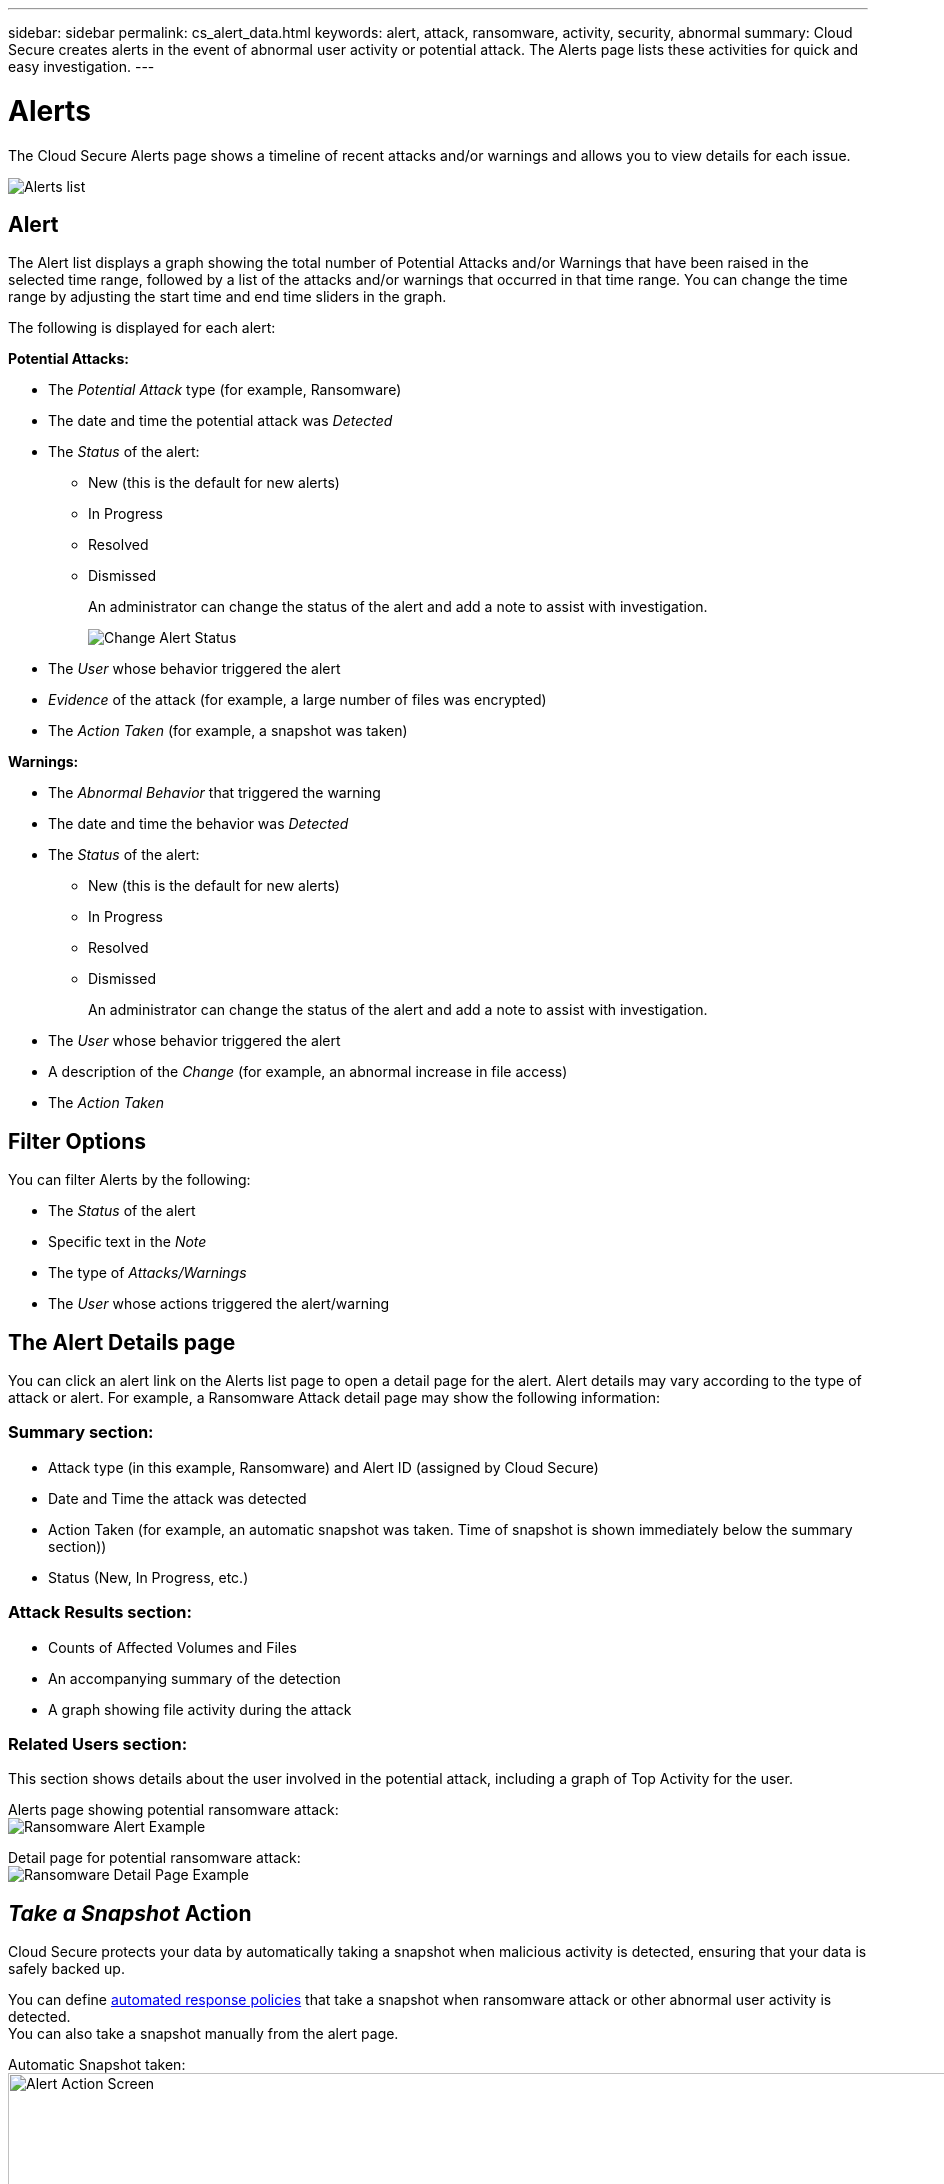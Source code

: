 ---
sidebar: sidebar
permalink: cs_alert_data.html
keywords: alert, attack, ransomware, activity, security, abnormal
summary: Cloud Secure creates alerts in the event of abnormal user activity or potential attack. The Alerts page lists these activities for quick and easy investigation.
---

= Alerts

:hardbreaks:
:nofooter:
:icons: font
:linkattrs:
:imagesdir: ./media

[.lead]
The Cloud Secure Alerts page shows a timeline of recent attacks and/or warnings and allows you to view details for each issue. 

image:CloudSecureAlertsListPage.png[Alerts list]

////
The Alerts page shows all alerts generated by Cloud Secure. 

Use this page to identify recent alerts and the users generating those alerts. 

You can also access all alerts that have been raised with the ability to drill down into individual alerts. 
////

////
== History

History shows the number of alerts that have been raised over the last seven days. Hovering over the severity of the alerts displays the number, severity, and occurrence date for each alert type.  

== Notable Users 

* Shows a list of the users that have generated the highest number of alerts.

* Shows the type of alerts generated.

* Shows the total number of alerts generated for each user. 
////

== Alert

The Alert list displays a graph showing the total number of Potential Attacks and/or Warnings that have been raised in the selected time range, followed by a list of the attacks and/or warnings that occurred in that time range. You can change the time range by adjusting the start time and end time sliders in the graph.

The following is displayed for each alert:

*Potential Attacks:* 

* The _Potential Attack_ type (for example, Ransomware)

* The date and time the potential attack was _Detected_

* The _Status_ of the alert:

** New (this is the default for new alerts)
** In Progress
** Resolved
** Dismissed
+
An administrator can change the status of the alert and add a note to assist with investigation.
+
image:CloudSecureChangeAlertStatus.png[Change Alert Status]

* The _User_ whose behavior triggered the alert

* _Evidence_ of the attack (for example, a large number of files was encrypted)

* The _Action Taken_ (for example, a snapshot was taken)


*Warnings:*

* The _Abnormal Behavior_ that triggered the warning

* The date and time the behavior was _Detected_

* The _Status_ of the alert:

** New (this is the default for new alerts)
** In Progress
** Resolved
** Dismissed
+ 
An administrator can change the status of the alert and add a note to assist with investigation.

* The _User_ whose behavior triggered the alert

* A description of the _Change_ (for example, an abnormal increase in file access)

* The _Action Taken_



== Filter Options 

You can filter Alerts by the following:

* The _Status_ of the alert
* Specific text in the _Note_
* The type of _Attacks/Warnings_
* The _User_ whose actions triggered the alert/warning


== The Alert Details page

You can click an alert link on the Alerts list page to open a detail page for the alert. Alert details may vary according to the type of attack or alert. For example, a Ransomware Attack detail page may show the following information:

=== Summary section:

* Attack type (in this example, Ransomware) and Alert ID (assigned by Cloud Secure)
* Date and Time the attack was detected
* Action Taken (for example, an automatic snapshot was taken. Time of snapshot is shown immediately below the summary section))
* Status (New, In Progress, etc.)

=== Attack Results section:

* Counts of Affected Volumes and Files
* An accompanying summary of the detection
* A graph showing file activity during the attack

=== Related Users section:

This section shows details about the user involved in the potential attack, including a graph of Top Activity for the user.

Alerts page showing potential ransomware attack:
image:RansomwareAlertExample.png[Ransomware Alert Example]

Detail page for potential ransomware attack:
image:RansomwareDetailPageExample.png[Ransomware Detail Page Example]


== _Take a Snapshot_ Action

Cloud Secure protects your data by automatically taking a snapshot when malicious activity is detected, ensuring that your data is safely backed up.

You can define link:cs_automated_response_policies.html[automated response policies] that take a snapshot when ransomware attack or other abnormal user activity is detected.
You can also take a snapshot manually from the alert page.

Automatic Snapshot taken:
image:AlertActionsAutomaticExample.png[Alert Action Screen,1000]

Manual Snapshot:
image:AlertActionsExample.png[Alert Action Screen,1000]


== Alert Notifications

Email notifications of alerts are sent to an alert recipient list for every action on the alert. To configure alert recipients, click on *Admin > Notifications* and enter an email addresses for each recipient.

== Retention Policy
Alerts and Warnings are retained for 13 months. Alerts and Warnings older than 13 months will be deleted.
If the Cloud Secure environment is deleted, all data associated with the environment is also deleted.

